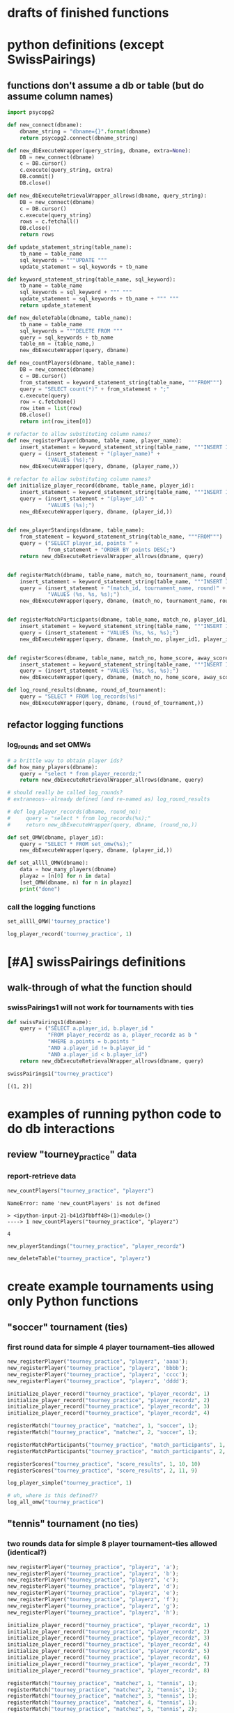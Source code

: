 * drafts of finished functions
* python definitions (except SwissPairings)
** functions don't assume a db or table (but do assume column names)
   :PROPERTIES:
   :ID:       767CBA32-990F-44B0-B1BE-0F51806648F9
   :END:
#+BEGIN_SRC python :session *Python* :results output :tangle yes
import psycopg2

def new_connect(dbname):
    dbname_string = "dbname={}".format(dbname)
    return psycopg2.connect(dbname_string)

def new_dbExecuteWrapper(query_string, dbname, extra=None):
    DB = new_connect(dbname)
    c = DB.cursor()
    c.execute(query_string, extra)
    DB.commit()
    DB.close()

def new_dbExecuteRetrievalWrapper_allrows(dbname, query_string):
    DB = new_connect(dbname)
    c = DB.cursor()
    c.execute(query_string)
    rows = c.fetchall()
    DB.close()    
    return rows

def update_statement_string(table_name):
    tb_name = table_name
    sql_keywords = """UPDATE """
    update_statement = sql_keywords + tb_name

def keyword_statement_string(table_name, sql_keyword):
    tb_name = table_name
    sql_keywords = sql_keyword + """ """
    update_statement = sql_keywords + tb_name + """ """
    return update_statement

def new_deleteTable(dbname, table_name):
    tb_name = table_name
    sql_keywords = """DELETE FROM """
    query = sql_keywords + tb_name
    table_nm = (table_name,)
    new_dbExecuteWrapper(query, dbname)

def new_countPlayers(dbname, table_name):
    DB = new_connect(dbname)
    c = DB.cursor()
    from_statement = keyword_statement_string(table_name, """FROM""")
    query = "SELECT count(*)" + from_statement + ";"
    c.execute(query)
    row = c.fetchone()
    row_item = list(row)
    DB.close()
    return int(row_item[0])

# refactor to allow substituting column names?
def new_registerPlayer(dbname, table_name, player_name):
    insert_statement = keyword_statement_string(table_name, """INSERT INTO""")
    query = (insert_statement + "(player_name)" + 
             "VALUES (%s);")
    new_dbExecuteWrapper(query, dbname, (player_name,))

# refactor to allow substituting column names?
def initialize_player_record(dbname, table_name, player_id):
    insert_statement = keyword_statement_string(table_name, """INSERT INTO""")
    query = (insert_statement + "(player_id)" + 
             "VALUES (%s);")
    new_dbExecuteWrapper(query, dbname, (player_id,))


def new_playerStandings(dbname, table_name):
    from_statement = keyword_statement_string(table_name, """FROM""")
    query = ("SELECT player_id, points " +
             from_statement + "ORDER BY points DESC;")
    return new_dbExecuteRetrievalWrapper_allrows(dbname, query)


def registerMatch(dbname, table_name, match_no, tournament_name, round_of_tournament):
    insert_statement = keyword_statement_string(table_name, """INSERT INTO""")
    query = (insert_statement + "(match_id, tournament_name, round)" + 
             "VALUES (%s, %s, %s);")
    new_dbExecuteWrapper(query, dbname, (match_no, tournament_name, round_of_tournament))


def registerMatchParticipants(dbname, table_name, match_no, player_id1, player_id2):
    insert_statement = keyword_statement_string(table_name, """INSERT INTO""")
    query = (insert_statement + "VALUES (%s, %s, %s);")
    new_dbExecuteWrapper(query, dbname, (match_no, player_id1, player_id2))


def registerScores(dbname, table_name, match_no, home_score, away_score):
    insert_statement = keyword_statement_string(table_name, """INSERT INTO""")
    query = (insert_statement + "VALUES (%s, %s, %s);")
    new_dbExecuteWrapper(query, dbname, (match_no, home_score, away_score))

def log_round_results(dbname, round_of_tournament):
    query = "SELECT * FROM log_records(%s)"
    new_dbExecuteWrapper(query, dbname, (round_of_tournament,))
#+END_SRC

** refactor logging functions
*** log_rounds and set OMWs
#+BEGIN_SRC python :session *Python* :results output :tangle yes
# a brittle way to obtain player ids?
def how_many_players(dbname):
    query = "select * from player_recordz;"
    return new_dbExecuteRetrievalWrapper_allrows(dbname, query)
#+END_SRC

#+BEGIN_SRC python :session *Python* :results output :tangle yes
# should really be called log_rounds?
# extraneous--already defined (and re-named as) log_round_results

# def log_player_records(dbname, round_no):
#     query = "select * from log_records(%s);"
#     return new_dbExecuteWrapper(query, dbname, (round_no,))
#+END_SRC

#+BEGIN_SRC python :session *Python* :results output :tangle yes
def set_OMW(dbname, player_id):
    query = "SELECT * FROM set_omw(%s);"
    new_dbExecuteWrapper(query, dbname, (player_id,))
#+END_SRC

#+BEGIN_SRC python :session *Python* :results output :tangle yes
def set_allll_OMW(dbname):
    data = how_many_players(dbname)
    playaz = [n[0] for n in data]
    [set_OMW(dbname, n) for n in playaz]
    print("done")
#+END_SRC

*** call the logging functions
#+BEGIN_SRC python :session *Python* :results output :tangle yes
set_allll_OMW('tourney_practice')
#+END_SRC

#+BEGIN_SRC python :session *Python* :results output :tangle yes
log_player_record('tourney_practice', 1)
#+END_SRC
* [#A] swissPairings definitions
** walk-through of what the function should
*** swissPairings1 will not work for tournaments with ties
#+BEGIN_SRC python :session *Python* :results output :tangle yes
def swissPairings1(dbname):
    query = ("SELECT a.player_id, b.player_id "
             "FROM player_recordz as a, player_recordz as b "
             "WHERE a.points = b.points "
             "AND a.player_id != b.player_id "
             "AND a.player_id < b.player_id")
    return new_dbExecuteRetrievalWrapper_allrows(dbname, query)

#+END_SRC

#+RESULTS:

#+BEGIN_SRC python :session *Python* :results output :tangle yes
swissPairings1("tourney_practice")
#+END_SRC

#+RESULTS:
: [(1, 2)]


: [(1, 2)]

* examples of running python code to do db interactions
** review "tourney_practice" data
*** report-retrieve data
#+BEGIN_SRC python :session *Python* :results output :tangle yes
new_countPlayers("tourney_practice", "playerz")
#+END_SRC

#+RESULTS:
: 4


: NameError: name 'new_countPlayers' is not defined
: 
: > <ipython-input-21-b41d3fbbff48>(1)<module>()
: ----> 1 new_countPlayers("tourney_practice", "playerz")


: 4

#+BEGIN_SRC python :session *Python* :results output :tangle yes
new_playerStandings("tourney_practice", "player_recordz")
#+END_SRC

#+RESULTS:
: [(3, 3), (1, 1), (2, 1), (4, 0)]

#+BEGIN_SRC python :session *Python* :results output :tangle yes
new_deleteTable("tourney_practice", "playerz")
#+END_SRC
* create example tournaments using only Python functions
  :PROPERTIES:
  :ID:       236D906F-20D1-499B-9E78-BD524C05A5D0
  :END:
** "soccer" tournament (ties)
*** first round data for simple 4 player tournament--ties allowed
#+BEGIN_SRC python :session *Python* :results output :tangle yes
new_registerPlayer("tourney_practice", "playerz", 'aaaa');
new_registerPlayer("tourney_practice", "playerz", 'bbbb');
new_registerPlayer("tourney_practice", "playerz", 'cccc');
new_registerPlayer("tourney_practice", "playerz", 'dddd');

initialize_player_record("tourney_practice", "player_recordz", 1)
initialize_player_record("tourney_practice", "player_recordz", 2)
initialize_player_record("tourney_practice", "player_recordz", 3)
initialize_player_record("tourney_practice", "player_recordz", 4)

registerMatch("tourney_practice", "matchez", 1, "soccer", 1);
registerMatch("tourney_practice", "matchez", 2, "soccer", 1);

registerMatchParticipants("tourney_practice", "match_participants", 1, 1, 2)
registerMatchParticipants("tourney_practice", "match_participants", 2, 3, 4)

registerScores("tourney_practice", "score_results", 1, 10, 10)
registerScores("tourney_practice", "score_results", 2, 11, 9)

log_player_simple("tourney_practice", 1)

# uh, where is this defined??
log_all_omw("tourney_practice")
#+END_SRC
** "tennis" tournament (no ties)
*** two rounds data for simple 8 player tournament--ties allowed (identical?)
#+BEGIN_SRC python :session *Python* :results output :tangle yes
new_registerPlayer("tourney_practice", "playerz", 'a');
new_registerPlayer("tourney_practice", "playerz", 'b');
new_registerPlayer("tourney_practice", "playerz", 'c');
new_registerPlayer("tourney_practice", "playerz", 'd');
new_registerPlayer("tourney_practice", "playerz", 'e');
new_registerPlayer("tourney_practice", "playerz", 'f');
new_registerPlayer("tourney_practice", "playerz", 'g');
new_registerPlayer("tourney_practice", "playerz", 'h');

initialize_player_record("tourney_practice", "player_recordz", 1)
initialize_player_record("tourney_practice", "player_recordz", 2)
initialize_player_record("tourney_practice", "player_recordz", 3)
initialize_player_record("tourney_practice", "player_recordz", 4)
initialize_player_record("tourney_practice", "player_recordz", 5)
initialize_player_record("tourney_practice", "player_recordz", 6)
initialize_player_record("tourney_practice", "player_recordz", 7)
initialize_player_record("tourney_practice", "player_recordz", 8)

registerMatch("tourney_practice", "matchez", 1, "tennis", 1);
registerMatch("tourney_practice", "matchez", 2, "tennis", 1);
registerMatch("tourney_practice", "matchez", 3, "tennis", 1);
registerMatch("tourney_practice", "matchez", 4, "tennis", 1);
registerMatch("tourney_practice", "matchez", 5, "tennis", 2);
registerMatch("tourney_practice", "matchez", 6, "tennis", 2);
registerMatch("tourney_practice", "matchez", 7, "tennis", 2);
registerMatch("tourney_practice", "matchez", 8, "tennis", 2);

registerMatchParticipants("tourney_practice", "match_participants", 1, 1, 2)
registerMatchParticipants("tourney_practice", "match_participants", 2, 3, 4)
registerMatchParticipants("tourney_practice", "match_participants", 3, 5, 6)
registerMatchParticipants("tourney_practice", "match_participants", 4, 7, 8)
registerMatchParticipants("tourney_practice", "match_participants", 5, 1, 3)
registerMatchParticipants("tourney_practice", "match_participants", 6, 2, 4)
registerMatchParticipants("tourney_practice", "match_participants", 7, 5, 7)
registerMatchParticipants("tourney_practice", "match_participants", 8, 6, 8)

registerScores("tourney_practice", "score_results", 1, 1, 10)
registerScores("tourney_practice", "score_results", 2, 11, 9)
registerScores("tourney_practice", "score_results", 3, 2, 1)
registerScores("tourney_practice", "score_results", 4, 1, 9)
registerScores("tourney_practice", "score_results", 5, 1, 0)
registerScores("tourney_practice", "score_results", 6, 11, 1)
registerScores("tourney_practice", "score_results", 7, 12, 10)
registerScores("tourney_practice", "score_results", 8, 0, 9)

log_round_results("tourney_practice", 1)
log_round_results("tourney_practice", 2)

#log_all_omw("tourney_practice")
#+END_SRC

#+RESULTS:

#+BEGIN_SRC python :session *Python* :results output :tangle yes
# log_player_record('tourney_practice', 1)

set_allll_OMW('tourney_practice')
#+END_SRC

#+RESULTS:
: 
: >>> done


*** two rounds for 8 player tournament with ties; each round results determine next round matches

**** setup and first round
#+BEGIN_SRC python :session *Python* :results output :tangle yes
new_registerPlayer("tourney_practice", "playerz", 'a');
new_registerPlayer("tourney_practice", "playerz", 'b');
new_registerPlayer("tourney_practice", "playerz", 'c');
new_registerPlayer("tourney_practice", "playerz", 'd');
new_registerPlayer("tourney_practice", "playerz", 'e');
new_registerPlayer("tourney_practice", "playerz", 'f');
new_registerPlayer("tourney_practice", "playerz", 'g');
new_registerPlayer("tourney_practice", "playerz", 'h');

initialize_player_record("tourney_practice", "player_recordz", 1)
initialize_player_record("tourney_practice", "player_recordz", 2)
initialize_player_record("tourney_practice", "player_recordz", 3)
initialize_player_record("tourney_practice", "player_recordz", 4)
initialize_player_record("tourney_practice", "player_recordz", 5)
initialize_player_record("tourney_practice", "player_recordz", 6)
initialize_player_record("tourney_practice", "player_recordz", 7)
initialize_player_record("tourney_practice", "player_recordz", 8)

registerMatch("tourney_practice", "matchez", 1, "tennis", 1);
registerMatch("tourney_practice", "matchez", 2, "tennis", 1);
registerMatch("tourney_practice", "matchez", 3, "tennis", 1);
registerMatch("tourney_practice", "matchez", 4, "tennis", 1);
registerMatch("tourney_practice", "matchez", 5, "tennis", 2);
registerMatch("tourney_practice", "matchez", 6, "tennis", 2);
registerMatch("tourney_practice", "matchez", 7, "tennis", 2);
registerMatch("tourney_practice", "matchez", 8, "tennis", 2);

registerMatchParticipants("tourney_practice", "match_participants", 1, 1, 2)
registerMatchParticipants("tourney_practice", "match_participants", 2, 3, 4)
registerMatchParticipants("tourney_practice", "match_participants", 3, 5, 6)
registerMatchParticipants("tourney_practice", "match_participants", 4, 7, 8)

registerScores("tourney_practice", "score_results", 1, 1, 10)
registerScores("tourney_practice", "score_results", 2, 11, 9)
registerScores("tourney_practice", "score_results", 3, 2, 1)
registerScores("tourney_practice", "score_results", 4, 1, 9)

log_round_results("tourney_practice", 1)

set_allll_OMW('tourney_practice')
#+END_SRC

**** how do you get second round to be setup and then run?
* SQL steps
  :LOGBOOK:
  CLOCK: [2016-04-04 Mon 15:33]--[2016-04-06 Wed 17:50] => 50:17
  :END:
** single monolithic blocks
*** all setups
**** all 'tourney_practice' database CREATE definitions--schema
defines a problematic set_all_OMW
#+BEGIN_SRC sql :engine postgresql :database tourney_practice
-- only used for restarting with clean player ids
DROP TABLE playerz CASCADE; DROP TABLE matchez CASCADE; DROP TABLE match_participants; DROP TABLE score_results; DROP TABLE player_recordz;

-- matches have id number, a tournament name and a round number
CREATE TABLE matchez(
       match_id serial PRIMARY KEY,
       tournament_name text not null,
       round int); 

-- players have an id number and a name; 
-- theoretically can be in any tournaments? 
-- (need to distinguish btwn different results in different tournaments)
CREATE TABLE playerz (
       player_id serial PRIMARY KEY,
       player_name text not null);

-- matches have participants, arbitrarily assigned to home and away categories
CREATE TABLE match_participants(
       match_id int REFERENCES matchez (match_id),
       home int REFERENCES playerz (player_id),
       away int REFERENCES playerz (player_id));

-- results of matches have a score for the home and away players
CREATE TABLE score_results (
       match_id int REFERENCES matchez (match_id),
       home_score int,
       away_score int);

-- players have an amount of wins, losses and draws,
-- in cases where draws are possible, players also have points taking
-- this possibility into account.
-- finally, all players have an OMW score, which is the sum of the points
-- of those players they have faced
CREATE TABLE player_recordz (
       player_id int REFERENCES playerz (player_id),
       wins int DEFAULT 0,
       losses int DEFAULT 0,
       draws int DEFAULT 0,
       points int DEFAULT 0,
       OMW int DEFAULT 0);

-- a complete view of all tournaments shows any matches registered, 
-- as well as the scores in those matches
CREATE VIEW tournament_matches AS
select a.match_id, a.tournament_name, a.round, b.home, b.away, c.home_score, c.away_score
from matchez as a, match_participants as b, score_results as c
where a.match_id = b.match_id
AND b.match_id = c.match_id;

-- a complete view of a player shows the id/name as well as the various 
-- statistics already contained in player_recordz

CREATE VIEW player_tables AS
select a.player_id, a.player_name, b.wins, b.losses, b.draws, b.points, b.OMW
from playerz as a, player_recordz as b
where a.player_id = b.player_id;


-- to be able to reflect the results of matches in player stats, 
-- we need to distinguish the various kinds of wins, losses 
-- (and any draws if the tournament allows them)

-- the following update functions need to be called in the proper way 
-- and at the proper time (i.e. at the end of rounds of a particular tournament)
-- right now, there is the possibility of over-tabulating points if all matches 
-- for any particular rounds have not been registered yet
CREATE OR REPLACE FUNCTION log_draws(integer) RETURNS VOID AS $$
       UPDATE player_recordz SET draws = draws + 1
       from tournament_matches as a 
       WHERE a.home_score = a.away_score
       AND (a.home = player_id OR a.away = player_id)
       AND a.round = $1;
$$ LANGUAGE SQL;

CREATE OR REPLACE FUNCTION log_away_wins(integer) RETURNS VOID AS $$
       UPDATE player_recordz SET wins = wins + 1
       from tournament_matches as a 
       WHERE a.home_score < a.away_score
       AND a.away = player_id
       AND a.round = $1;
$$ LANGUAGE SQL;

CREATE OR REPLACE FUNCTION log_away_losses(integer) RETURNS VOID AS $$
       UPDATE player_recordz SET losses = losses + 1
       from tournament_matches as a 
       WHERE a.home_score > a.away_score
       AND a.away = player_id
       AND a.round = $1;
$$ LANGUAGE SQL;

CREATE OR REPLACE FUNCTION log_home_wins(integer) RETURNS VOID AS $$
       UPDATE player_recordz SET wins = wins + 1
       from tournament_matches as a 
       WHERE a.home_score > a.away_score
       AND a.home = player_id
       AND a.round = $1;
$$ LANGUAGE SQL;

CREATE OR REPLACE FUNCTION log_home_losses(integer) RETURNS VOID AS $$
       UPDATE player_recordz SET losses = losses + 1
       from tournament_matches as a 
       WHERE a.home_score < a.away_score
       AND a.home = player_id
       AND a.round = $1;
$$ LANGUAGE SQL;

-- at the end of each round we want to tabulate the number of points for all participants
CREATE OR REPLACE FUNCTION update_points() RETURNS VOID AS $$
       UPDATE player_recordz 
       SET points = (wins * 3) + draws;
$$ LANGUAGE SQL;


-- we want to create tables collating all the opponents a given player has faced
CREATE OR REPLACE FUNCTION players_matches (integer) RETURNS TABLE (opposing_player int) AS $$
       select 
       	      CASE WHEN a.away = $1 THEN a.home
	      	   WHEN a.home = $1 THEN a.away
		   ELSE NULL
		END as opposing_player
FROM match_participants as a;
$$ LANGUAGE SQL;

CREATE OR REPLACE FUNCTION player_OMW (integer) RETURNS TABLE (opponent int, opponent_OMW int) AS $$
       select opposing_player, a.points FROM players_matches($1) JOIN player_tables as A
       ON opposing_player = player_id
       WHERE opposing_player IS NOT NULL;
$$ LANGUAGE SQL;

CREATE OR REPLACE FUNCTION set_omw (integer) RETURNS VOID AS $$
       UPDATE player_recordz SET omw = (select sum(opponent_OMW) FROM player_omw($1))
       WHERE player_id = $1;
$$ LANGUAGE SQL;

CREATE OR REPLACE FUNCTION set_all_OMW() RETURNS VOID AS $$
-- problematic to do this
       select * from set_OMW(1);
       select * from set_OMW(2);
       select * from set_OMW(3);
       select * from set_OMW(4);
       select * from set_OMW(5);
       select * from set_OMW(6);
       select * from set_OMW(7);
       select * from set_OMW(8);
$$ LANGUAGE SQL;


-- uses a $name$ syntax erroneously?
CREATE OR REPLACE FUNCTION log_records(round integer) RETURNS VOID as $log_records$
       SELECT log_home_losses($1);
       SELECT log_home_wins($1);
       SELECT log_away_losses($1);
       SELECT log_away_wins($1);
       SELECT log_draws($1);
       SELECT update_points();
       $log_records$ LANGUAGE SQL;

#+END_SRC

#+RESULTS:
| DROP TABLE      |
|-----------------|
| DROP TABLE      |
| DROP TABLE      |
| DROP TABLE      |
| DROP TABLE      |
| CREATE TABLE    |
| CREATE TABLE    |
| CREATE TABLE    |
| CREATE TABLE    |
| CREATE TABLE    |
| CREATE VIEW     |
| CREATE VIEW     |
| CREATE FUNCTION |
| CREATE FUNCTION |
| CREATE FUNCTION |
| CREATE FUNCTION |
| CREATE FUNCTION |
| CREATE FUNCTION |
| CREATE FUNCTION |
| CREATE FUNCTION |
| CREATE FUNCTION |
| CREATE FUNCTION |
| CREATE FUNCTION |

**** sample uses of SQL with tourney_practice
***** insert and update functions--deprecate and prefer Python
#+BEGIN_SRC sql :engine postgresql :database tourney_practice

INSERT INTO matchez (match_id, tournament_name, round) VALUES (1, 'tennis', 1);
INSERT INTO matchez (match_id, tournament_name, round) VALUES (2, 'tennis', 1);
INSERT INTO matchez (match_id, tournament_name, round) VALUES (3, 'tennis', 1);
INSERT INTO matchez (match_id, tournament_name, round) VALUES (4, 'tennis', 1);
INSERT INTO matchez (match_id, tournament_name, round) VALUES (5, 'tennis', 2);
INSERT INTO matchez (match_id, tournament_name, round) VALUES (6, 'tennis', 2);
INSERT INTO matchez (match_id, tournament_name, round) VALUES (7, 'tennis', 2);
INSERT INTO matchez (match_id, tournament_name, round) VALUES (8, 'tennis', 2);

-- should inserting a player name into playerz trigger a player_id insert into player_recordz?

INSERT INTO playerz (player_name) VALUES ('a');
INSERT INTO playerz (player_name) VALUES ('b');
INSERT INTO playerz (player_name) VALUES ('c');
INSERT INTO playerz (player_name) VALUES ('d');
INSERT INTO playerz (player_name) VALUES ('e');
INSERT INTO playerz (player_name) VALUES ('f');
INSERT INTO playerz (player_name) VALUES ('g');
INSERT INTO playerz (player_name) VALUES ('h');

INSERT INTO player_recordz (player_id) VALUES (1);
-- INSERT INTO player_recordz (player_id) VALUES IN [1, 2];
INSERT INTO player_recordz (player_id) VALUES (2);
INSERT INTO player_recordz (player_id) VALUES (3);
INSERT INTO player_recordz (player_id) VALUES (4);
INSERT INTO player_recordz (player_id) VALUES (5);
INSERT INTO player_recordz (player_id) VALUES (6);
INSERT INTO player_recordz (player_id) VALUES (7);
INSERT INTO player_recordz (player_id) VALUES (8);
#+END_SRC

#+RESULTS:
| INSERT 0 1 |
|------------|
| INSERT 0 1 |
| INSERT 0 1 |
| INSERT 0 1 |
| INSERT 0 1 |
| INSERT 0 1 |
| INSERT 0 1 |
| INSERT 0 1 |
| INSERT 0 1 |
| INSERT 0 1 |
| INSERT 0 1 |
| INSERT 0 1 |
| INSERT 0 1 |
| INSERT 0 1 |
| INSERT 0 1 |
| INSERT 0 1 |
| INSERT 0 1 |
| INSERT 0 1 |
| INSERT 0 1 |
| INSERT 0 1 |
| INSERT 0 1 |
| INSERT 0 1 |
| INSERT 0 1 |
| INSERT 0 1 |

***** insert tournament rounds data (but don't log results!)
#+BEGIN_SRC sql :engine postgresql :database tourney_practice
INSERT INTO match_participants VALUES (1, 1, 2);
INSERT INTO match_participants VALUES (2, 3, 4);
INSERT INTO match_participants VALUES (3, 5, 6);
INSERT INTO match_participants VALUES (4, 7, 8);
-- uses problematic set_all_OMW
INSERT INTO score_results VALUES (1, 0, 1);
INSERT INTO score_results VALUES (2, 1, 0);
INSERT INTO score_results VALUES (3, 0, 1);
INSERT INTO score_results VALUES (4, 1, 0);
-- SELECT * FROM log_records(1);

-- this won't do anything without record logging
-- SELECT * FROM set_all_OMW();
#+END_SRC

#+RESULTS:
| INSERT 0 1 |
|------------|
| INSERT 0 1 |
| INSERT 0 1 |
| INSERT 0 1 |
| INSERT 0 1 |
| INSERT 0 1 |
| INSERT 0 1 |
| INSERT 0 1 |

#+BEGIN_SRC sql :engine postgresql :database tourney_practice
INSERT INTO match_participants VALUES (5, 2, 3);
INSERT INTO match_participants VALUES (6, 6, 7);
INSERT INTO match_participants VALUES (7, 1, 4);
INSERT INTO match_participants VALUES (8, 5, 8);

INSERT INTO score_results VALUES (5, 0, 10);
INSERT INTO score_results VALUES (6, 10, 0);
INSERT INTO score_results VALUES (7, 0, 10);
INSERT INTO score_results VALUES (8, 1, 10);
-- select * from log_records(2);
-- select * from set_all_omw();
#+END_SRC

#+RESULTS:
| INSERT 0 1 |
|------------|
| INSERT 0 1 |
| INSERT 0 1 |
| INSERT 0 1 |
| INSERT 0 1 |
| INSERT 0 1 |
| INSERT 0 1 |
| INSERT 0 1 |
**** 'TOURNAMENT' (as opposed to 'tourney_practice')
#+BEGIN_SRC sql :engine postgresql :database tournament
-- CREATE DATABASE tournament;
-- \c tournament

CREATE TABLE players(id serial PRIMARY KEY, player_name text not null, wins integer, matches integer);

CREATE TABLE matches(winner integer, loser integer);

#+END_SRC
** tourney setup broken up by statement
*** all 'tourney_practice' database CREATE definitions
**** drop
#+BEGIN_SRC sql :engine postgresql :database tourney_practice
-- only used for restarting with clean player ids
DROP TABLE playerz CASCADE; DROP TABLE matchez CASCADE; DROP TABLE match_participants; DROP TABLE score_results; DROP TABLE player_recordz;
#+END_SRC

#+RESULTS:
| DROP TABLE |
|------------|
| DROP TABLE |
| DROP TABLE |
| DROP TABLE |
| DROP TABLE |
**** create 5 tables and views
#+BEGIN_SRC sql :engine postgresql :database tourney_practice
-- matches have id number, a tournament name and a 'round' number
CREATE TABLE matchez(
       match_id serial PRIMARY KEY,
       tournament_name text not null,
       round int); 

-- players have an id number and a name; 
-- theoretically can be in any tournaments? 
-- (need to distinguish btwn different results in different tournaments)
CREATE TABLE playerz (
       player_id serial PRIMARY KEY,
       player_name text not null);

-- matches have participants, arbitrarily assigned to home and away categories
CREATE TABLE match_participants(
       match_id int REFERENCES matchez (match_id),
       home int REFERENCES playerz (player_id),
       away int REFERENCES playerz (player_id));

-- results of matches have a score for the home and away players
CREATE TABLE score_results (
       match_id int REFERENCES matchez (match_id),
       home_score int,
       away_score int);

-- players have an amount of wins, losses and draws,
-- in cases where draws are possible, players also have points 
-- which take this possibility into account.
-- finally, all players have an OMW score, 
-- which is the sum of the points of those players they have faced
CREATE TABLE player_recordz (
       player_id int REFERENCES playerz (player_id),
       wins int DEFAULT 0,
       losses int DEFAULT 0,
       draws int DEFAULT 0,
       points int DEFAULT 0,
       OMW int DEFAULT 0);

-- a complete view of all TOURNAMENTS shows any matches registered, 
-- as well as the scores in those matches
CREATE VIEW tournament_matches AS
select a.match_id, a.tournament_name, a.round, b.home, b.away, c.home_score, c.away_score
from matchez as a, match_participants as b, score_results as c
where a.match_id = b.match_id
AND b.match_id = c.match_id;

-- a complete view of a PLAYER shows the id/name as well as the various
-- statistics we take into account
CREATE VIEW player_tables AS
select a.player_id, a.player_name, b.wins, b.losses, b.draws, b.points, b.OMW
from playerz as a, player_recordz as b
where a.player_id = b.player_id;

#+END_SRC

#+RESULTS:
| CREATE TABLE |
|--------------|
| CREATE TABLE |
| CREATE TABLE |
| CREATE TABLE |
| CREATE TABLE |
| CREATE VIEW  |
| CREATE VIEW  |
**** create functions
#+BEGIN_SRC sql :engine postgresql :database tourney_practice
-- to be able to reflect the results of matches in player stats, 
-- we need to distinguish the various kinds of wins, losses 
-- (and any draws if the tournament allows them)

-- the following update functions need to be called in the proper way 
-- and at the proper time (i.e. at the end of rounds of a particular tournament)
-- right now, there is the possibility of over-tabulating points if all matches 
-- for any particular rounds have not been registered yet; that is, 
-- if the function is called prematurely
CREATE OR REPLACE FUNCTION log_draws(integer) RETURNS VOID AS $$
       UPDATE player_recordz SET draws = draws + 1
       from tournament_matches as a 
       WHERE a.home_score = a.away_score
       AND (a.home = player_id OR a.away = player_id)
       AND a.round = $1;
$$ LANGUAGE SQL;

CREATE OR REPLACE FUNCTION log_away_wins(integer) RETURNS VOID AS $$
       UPDATE player_recordz SET wins = wins + 1
       from tournament_matches as a 
       WHERE a.home_score < a.away_score
       AND a.away = player_id
       AND a.round = $1;
$$ LANGUAGE SQL;

CREATE OR REPLACE FUNCTION log_away_losses(integer) RETURNS VOID AS $$
       UPDATE player_recordz SET losses = losses + 1
       from tournament_matches as a 
       WHERE a.home_score > a.away_score
       AND a.away = player_id
       AND a.round = $1;
$$ LANGUAGE SQL;

CREATE OR REPLACE FUNCTION log_home_wins(integer) RETURNS VOID AS $$
       UPDATE player_recordz SET wins = wins + 1
       from tournament_matches as a 
       WHERE a.home_score > a.away_score
       AND a.home = player_id
       AND a.round = $1;
$$ LANGUAGE SQL;

CREATE OR REPLACE FUNCTION log_home_losses(integer) RETURNS VOID AS $$
       UPDATE player_recordz SET losses = losses + 1
       from tournament_matches as a 
       WHERE a.home_score < a.away_score
       AND a.home = player_id
       AND a.round = $1;
$$ LANGUAGE SQL;

-- at the end of each round we want to tabulate the number of points for all participants
CREATE OR REPLACE FUNCTION update_points() RETURNS VOID AS $$
       UPDATE player_recordz 
       SET points = (wins * 3) + draws;
$$ LANGUAGE SQL;

#+END_SRC

#+RESULTS:
| CREATE FUNCTION |
|-----------------|
| CREATE FUNCTION |
| CREATE FUNCTION |
| CREATE FUNCTION |
| CREATE FUNCTION |
| CREATE FUNCTION |

#+BEGIN_SRC sql :engine postgresql :database tourney_practice
-- we want to create tables collating all the opponents a given player has faced
CREATE OR REPLACE FUNCTION players_matches (integer) RETURNS TABLE (opposing_player int) AS $$
       select 
       	      CASE WHEN a.away = $1 THEN a.home
	      	   WHEN a.home = $1 THEN a.away
		   ELSE NULL
		END as opposing_player
FROM match_participants as a;
$$ LANGUAGE SQL;

CREATE OR REPLACE FUNCTION player_OMW (integer) RETURNS TABLE (opponent int, opponent_OMW int) AS $$
       select opposing_player, a.points FROM players_matches($1) JOIN player_tables as A
       ON opposing_player = player_id
       WHERE opposing_player IS NOT NULL;
$$ LANGUAGE SQL;

CREATE OR REPLACE FUNCTION set_omw (integer) RETURNS VOID AS $$
       UPDATE player_recordz SET omw = (select sum(opponent_OMW) FROM player_omw($1))
       WHERE player_id = $1;
$$ LANGUAGE SQL;

-- set_all_OMW hardcodes the number of players
-- this should be replaced by a Python function
CREATE OR REPLACE FUNCTION set_all_OMW() RETURNS VOID AS $$
       select * from set_OMW(1);
       select * from set_OMW(2);
       select * from set_OMW(3);
       select * from set_OMW(4);
       select * from set_OMW(5);
       select * from set_OMW(6);
       select * from set_OMW(7);
       select * from set_OMW(8);
$$ LANGUAGE SQL;


-- uses a $name$ syntax erroneously?
CREATE OR REPLACE FUNCTION log_records(round integer) RETURNS VOID as $log_records$
       SELECT log_home_losses($1);
       SELECT log_home_wins($1);
       SELECT log_away_losses($1);
       SELECT log_away_wins($1);
       SELECT log_draws($1);
       SELECT update_points();
       $log_records$ LANGUAGE SQL;

#+END_SRC

#+RESULTS:
| CREATE FUNCTION |
|-----------------|
| CREATE FUNCTION |
| CREATE FUNCTION |
| CREATE FUNCTION |
| CREATE FUNCTION |

*** tourney insert broken up by statement
**** insert matches for a "tennis" tournament
#+BEGIN_SRC sql :engine postgresql :database tourney_practice

INSERT INTO matchez (match_id, tournament_name, round) VALUES (1, 'tennis', 1);
INSERT INTO matchez (match_id, tournament_name, round) VALUES (2, 'tennis', 1);
INSERT INTO matchez (match_id, tournament_name, round) VALUES (3, 'tennis', 1);
INSERT INTO matchez (match_id, tournament_name, round) VALUES (4, 'tennis', 1);
INSERT INTO matchez (match_id, tournament_name, round) VALUES (5, 'tennis', 2);
INSERT INTO matchez (match_id, tournament_name, round) VALUES (6, 'tennis', 2);
INSERT INTO matchez (match_id, tournament_name, round) VALUES (7, 'tennis', 2);
INSERT INTO matchez (match_id, tournament_name, round) VALUES (8, 'tennis', 2);

-- should inserting a player name into playerz trigger a player_id insert into player_recordz?
#+END_SRC

#+RESULTS:
| INSERT 0 1 |
|------------|
| INSERT 0 1 |
| INSERT 0 1 |
| INSERT 0 1 |
| INSERT 0 1 |
| INSERT 0 1 |
| INSERT 0 1 |
| INSERT 0 1 |

**** insert player names for any tournament (single character names like 'a')
#+BEGIN_SRC sql :engine postgresql :database tourney_practice
INSERT INTO playerz (player_name) VALUES ('a');
INSERT INTO playerz (player_name) VALUES ('b');
INSERT INTO playerz (player_name) VALUES ('c');
INSERT INTO playerz (player_name) VALUES ('d');
INSERT INTO playerz (player_name) VALUES ('e');
INSERT INTO playerz (player_name) VALUES ('f');
INSERT INTO playerz (player_name) VALUES ('g');
INSERT INTO playerz (player_name) VALUES ('h');

#+END_SRC

#+RESULTS:
| INSERT 0 1 |
|------------|
| INSERT 0 1 |
| INSERT 0 1 |
| INSERT 0 1 |
| INSERT 0 1 |
| INSERT 0 1 |
| INSERT 0 1 |
| INSERT 0 1 |

**** insert 'player id' numbering in the 'records' table to prepare for later insertions
how can this functionality be recreated and refactored in Python?
     :PROPERTIES:
     :ID:       1059C480-16E9-4571-B8BF-4D96B01B95BC
     :END:
#+BEGIN_SRC sql :engine postgresql :database tourney_practice
INSERT INTO player_recordz (player_id) VALUES (1);
-- INSERT INTO player_recordz (player_id) VALUES IN [1, 2];
INSERT INTO player_recordz (player_id) VALUES (2);
INSERT INTO player_recordz (player_id) VALUES (3);
INSERT INTO player_recordz (player_id) VALUES (4);
INSERT INTO player_recordz (player_id) VALUES (5);
INSERT INTO player_recordz (player_id) VALUES (6);
INSERT INTO player_recordz (player_id) VALUES (7);
INSERT INTO player_recordz (player_id) VALUES (8);
#+END_SRC

#+RESULTS:
| INSERT 0 1 |
|------------|
| INSERT 0 1 |
| INSERT 0 1 |
| INSERT 0 1 |
| INSERT 0 1 |
| INSERT 0 1 |
| INSERT 0 1 |
| INSERT 0 1 |

** make up some actual games (insert tournament rounds data broken up by category)
*** create a schedule of matches
**** insert match participants (match id, home.id, away.id)
#+BEGIN_SRC sql :engine postgresql :database tourney_practice
INSERT INTO match_participants VALUES (1, 1, 2);
INSERT INTO match_participants VALUES (2, 3, 4);
INSERT INTO match_participants VALUES (3, 5, 6);
INSERT INTO match_participants VALUES (4, 7, 8);
#+END_SRC

#+RESULTS:
| INSERT 0 1 |
|------------|
| INSERT 0 1 |
| INSERT 0 1 |
| INSERT 0 1 |

*** create a series of match scores
**** insert score results (match id, home.score, away.score)
#+BEGIN_SRC sql :engine postgresql :database tourney_practice
INSERT INTO score_results VALUES (1, 0, 1);
INSERT INTO score_results VALUES (2, 1, 0);
INSERT INTO score_results VALUES (3, 0, 1);
INSERT INTO score_results VALUES (4, 1, 0);
#+END_SRC

#+RESULTS:
| INSERT 0 1 |
|------------|
| INSERT 0 1 |
| INSERT 0 1 |
| INSERT 0 1 |
*** repeat for round 2
**** schedule of matches
#+BEGIN_SRC sql :engine postgresql :database tourney_practice
INSERT INTO match_participants VALUES (5, 2, 3);
INSERT INTO match_participants VALUES (6, 6, 7);
INSERT INTO match_participants VALUES (7, 1, 4);
INSERT INTO match_participants VALUES (8, 5, 8);
#+END_SRC

#+RESULTS:
| INSERT 0 1 |
|------------|
| INSERT 0 1 |
| INSERT 0 1 |
| INSERT 0 1 |
**** score results
#+BEGIN_SRC sql :engine postgresql :database tourney_practice
INSERT INTO score_results VALUES (5, 0, 10);
INSERT INTO score_results VALUES (6, 10, 0);
INSERT INTO score_results VALUES (7, 0, 10);
INSERT INTO score_results VALUES (8, 1, 10);
#+END_SRC

#+RESULTS:
| INSERT 0 1 |
|------------|
| INSERT 0 1 |
| INSERT 0 1 |
| INSERT 0 1 |

**** log player data
#+BEGIN_SRC sql :engine postgresql :database tourney_practice
select * from log_records(2);
select * from set_all_omw();
#+END_SRC

#+RESULTS:
| INSERT 0 1  |
|-------------|
| INSERT 0 1  |
| INSERT 0 1  |
| INSERT 0 1  |
| log_records |
|             |
| set_all_omw |
|             |

* display contents of tables and views
** plain tables--(matchez, playerz, match_participants, score_results, player_recordz)
Can a player ever be in more than one tournament at time?
If so, then how would you compute his record
#+BEGIN_SRC sql :engine postgresql :database tourney_practice
select * from matchez;
select * from playerz;
select * from match_participants;
select * from score_results;
select * from player_recordz;
#+END_SRC

#+RESULTS:
|  match_id | tournament_name |      round |       |        |     |
|-----------+-----------------+------------+-------+--------+-----|
|         1 | tennis          |          1 |       |        |     |
|         2 | tennis          |          1 |       |        |     |
|         3 | tennis          |          1 |       |        |     |
|         4 | tennis          |          1 |       |        |     |
|         5 | tennis          |          2 |       |        |     |
|         6 | tennis          |          2 |       |        |     |
|         7 | tennis          |          2 |       |        |     |
|         8 | tennis          |          2 |       |        |     |
| player_id | player_name     |            |       |        |     |
|         1 | a               |            |       |        |     |
|         2 | b               |            |       |        |     |
|         3 | c               |            |       |        |     |
|         4 | d               |            |       |        |     |
|         5 | e               |            |       |        |     |
|         6 | f               |            |       |        |     |
|         7 | g               |            |       |        |     |
|         8 | h               |            |       |        |     |
|  match_id | home            |       away |       |        |     |
|         1 | 1               |          2 |       |        |     |
|         2 | 3               |          4 |       |        |     |
|         3 | 5               |          6 |       |        |     |
|         4 | 7               |          8 |       |        |     |
|  match_id | home_score      | away_score |       |        |     |
|         1 | 0               |          1 |       |        |     |
|         2 | 1               |          0 |       |        |     |
|         3 | 0               |          1 |       |        |     |
|         4 | 1               |          0 |       |        |     |
| player_id | wins            |     losses | draws | points | omw |
|         5 | 0               |          1 |     0 |      0 |   3 |
|         3 | 1               |          0 |     0 |      3 |   0 |
|         7 | 1               |          0 |     0 |      3 |   0 |
|         8 | 0               |          1 |     0 |      0 |   3 |
|         4 | 0               |          1 |     0 |      0 |   3 |
|         6 | 1               |          0 |     0 |      3 |   0 |
|         2 | 1               |          0 |     0 |      3 |   0 |
|         1 | 0               |          1 |     0 |      0 |   3 |
** hide previousexample
|-----------+-----------------+------------+-------+--------+-----|
| match_id  | tournament_name | round      |       |        |     |
|-----------+-----------------+------------+-------+--------+-----|
| player_id | player_name     |            |       |        |     |
|           |                 |            |       |        |     |
|-----------+-----------------+------------+-------+--------+-----|
| match_id  | home            | away       |       |        |     |
|-----------+-----------------+------------+-------+--------+-----|
| match_id  | home_score      | away_score |       |        |     |
|-----------+-----------------+------------+-------+--------+-----|
| player_id | wins            | losses     | draws | points | omw |
|-----------+-----------------+------------+-------+--------+-----|


|  match_id | tournament_name |      round |       |        |     |
|-----------+-----------------+------------+-------+--------+-----|
|         1 |          tennis |          1 |       |        |     |
|         2 |          tennis |          1 |       |        |     |
|         3 |          tennis |          1 |       |        |     |
|         4 |          tennis |          1 |       |        |     |
|         5 |          tennis |          2 |       |        |     |
|         6 |          tennis |          2 |       |        |     |
|         7 |          tennis |          2 |       |        |     |
|         8 |          tennis |          2 |       |        |     |
| player_id |     player_name |            |       |        |     |
|         1 |               a |            |       |        |     |
|         2 |               b |            |       |        |     |
|         3 |               c |            |       |        |     |
|         4 |               d |            |       |        |     |
|         5 |               e |            |       |        |     |
|         6 |               f |            |       |        |     |
|         7 |               g |            |       |        |     |
|         8 |               h |            |       |        |     |
|  match_id |            home |       away |       |        |     |
|         1 |               1 |          2 |       |        |     |
|         2 |               3 |          4 |       |        |     |
|         3 |               5 |          6 |       |        |     |
|         4 |               7 |          8 |       |        |     |
|         5 |               2 |          3 |       |        |     |
|         6 |               6 |          7 |       |        |     |
|         7 |               1 |          4 |       |        |     |
|         8 |               5 |          8 |       |        |     |
|  match_id |      home_score | away_score |       |        |     |
|         1 |               0 |          1 |       |        |     |
|         2 |               1 |          0 |       |        |     |
|         3 |               0 |          1 |       |        |     |
|         4 |               1 |          0 |       |        |     |
|         1 |               0 |          1 |       |        |     |
|         2 |               1 |          0 |       |        |     |
|         3 |               0 |          1 |       |        |     |
|         4 |               1 |          0 |       |        |     |
|         5 |               0 |         10 |       |        |     |
|         6 |              10 |          0 |       |        |     |
|         7 |               0 |         10 |       |        |     |
|         8 |               1 |         10 |       |        |     |
| player_id |            wins |     losses | draws | points | omw |
|         1 |               0 |          2 |     0 |      0 |   6 |
|         5 |               0 |          2 |     0 |      0 |   6 |
|         2 |               1 |          1 |     0 |      3 |   6 |
|         6 |               2 |          0 |     0 |      6 |   6 |
|         7 |               1 |          1 |     0 |      3 |   6 |
|         3 |               2 |          0 |     0 |      6 |   6 |
|         4 |               1 |          1 |     0 |      3 |   6 |
|         8 |               1 |          1 |     0 |      3 |   6 |

** views--tournament_matches
*** tournament_matches views(assemble players, matches and results); player_tables
#+BEGIN_SRC sql :engine postgresql :database tourney_practice
select * from tournament_matches;
#+END_SRC

#+RESULTS:
| match_id | tournament_name | round | home | away | home_score | away_score |
|----------+-----------------+-------+------+------+------------+------------|
|        1 | tennis          |     1 |    1 |    2 |          1 |         10 |
|        2 | tennis          |     1 |    3 |    4 |         11 |          9 |
|        3 | tennis          |     1 |    5 |    6 |          2 |          1 |
|        4 | tennis          |     1 |    7 |    8 |          1 |          9 |
|        5 | tennis          |     2 |    1 |    3 |          1 |          0 |
|        6 | tennis          |     2 |    2 |    4 |         11 |          1 |
|        7 | tennis          |     2 |    5 |    7 |         12 |         10 |
|        8 | tennis          |     2 |    6 |    8 |          0 |          9 |


| match_id | tournament_name | round | home | away | home_score | away_score |
|----------+-----------------+-------+------+------+------------+------------|
|        1 | tennis          |     1 |    1 |    2 |          0 |          1 |
|        2 | tennis          |     1 |    3 |    4 |          1 |          0 |
|        3 | tennis          |     1 |    5 |    6 |          0 |          1 |
|        4 | tennis          |     1 |    7 |    8 |          1 |          0 |
|        5 | tennis          |     2 |    2 |    3 |          0 |         10 |
|        6 | tennis          |     2 |    6 |    7 |         10 |          0 |
|        7 | tennis          |     2 |    1 |    4 |          0 |         10 |
|        8 | tennis          |     2 |    5 |    8 |          1 |         10 |



#+RESULTS:
| player_id | wins | losses | draws | points | omw |
|-----------+------+--------+-------+--------+-----|
|         1 |    0 |      2 |     0 |      0 |   6 |
|         2 |    1 |      1 |     0 |      3 |   6 |
|         3 |    2 |      0 |     0 |      6 |   6 |
|         4 |    1 |      1 |     0 |      3 |   6 |
|         5 |    0 |      2 |     0 |      0 |   9 |
|         6 |    2 |      0 |     0 |      6 |   3 |
|         7 |    1 |      1 |     0 |      3 |   9 |
|         8 |    1 |      1 |     0 |      3 |   3 |
*** player_tables--just adds player_id to player_recordz and that's all?
#+BEGIN_SRC sql :engine postgresql :database tourney_practice
select * from player_recordz
ORDER BY points DESC, omw DESC ;
#+END_SRC

#+RESULTS:
| player_id | wins | losses | draws | points | omw |
|-----------+------+--------+-------+--------+-----|
|         2 |    2 |      0 |     0 |      6 |   3 |
|         8 |    2 |      0 |     0 |      6 |   0 |
|         5 |    2 |      0 |     0 |      6 |   0 |
|         1 |    1 |      1 |     0 |      3 |   9 |
|         3 |    1 |      1 |     0 |      3 |   3 |
|         7 |    0 |      2 |     0 |      0 |  12 |
|         6 |    0 |      2 |     0 |      0 |  12 |
|         4 |    0 |      2 |     0 |      0 |   9 |

#+BEGIN_SRC sql :engine postgresql :database tourney_practice
select * from player_tables
ORDER BY player_id;
;
#+END_SRC

#+RESULTS:
| player_id | player_name | wins | losses | draws | points | omw |
|-----------+-------------+------+--------+-------+--------+-----|
|         1 | a           |    1 |      1 |     0 |      3 |   9 |
|         2 | b           |    2 |      0 |     0 |      6 |   3 |
|         3 | c           |    1 |      1 |     0 |      3 |   3 |
|         4 | d           |    0 |      2 |     0 |      0 |   9 |
|         5 | e           |    2 |      0 |     0 |      6 |   0 |
|         6 | f           |    0 |      2 |     0 |      0 |  12 |
|         7 | g           |    0 |      2 |     0 |      0 |  12 |
|         8 | h           |    2 |      0 |     0 |      6 |   0 |


| player_id | player_name | wins | losses | draws | points | omw |
|-----------+-------------+------+--------+-------+--------+-----|
|         1 | a           |    0 |      2 |     0 |      0 |   6 |
|         2 | b           |    1 |      1 |     0 |      3 |   6 |
|         3 | c           |    2 |      0 |     0 |      6 |   0 |
|         4 | d           |    1 |      1 |     0 |      3 |   0 |
|         5 | e           |    0 |      2 |     0 |      0 |   0 |
|         6 | f           |    2 |      0 |     0 |      6 |   0 |
|         7 | g           |    1 |      1 |     0 |      3 |   0 |
|         8 | h           |    1 |      1 |     0 |      3 |   0 |
** view a provisional swissPairings
*** selects on equal wins and losses ONLY?
#+BEGIN_SRC sql :engine postgresql :database tourney_practice
SELECT a.player_id, a.OMW, a.wins, a.losses, a.draws, b.player_id, b.OMW, b.wins, b.losses, b.draws

FROM player_recordz as a, player_recordz as b

WHERE a.wins = b.wins AND a.losses = b.losses 

AND a.player_id < b.player_id

ORDER BY a.wins DESC, a.omw DESC;
#+END_SRC  

#+RESULTS:
| player_id | omw | wins | losses | draws | player_id | omw | wins | losses | draws |
|-----------+-----+------+--------+-------+-----------+-----+------+--------+-------|
|         2 |   3 |    2 |      0 |     0 |         8 |   0 |    2 |      0 |     0 |
|         2 |   3 |    2 |      0 |     0 |         5 |   0 |    2 |      0 |     0 |
|         5 |   0 |    2 |      0 |     0 |         8 |   0 |    2 |      0 |     0 |
|         1 |   9 |    1 |      1 |     0 |         3 |   3 |    1 |      1 |     0 |
|         6 |  12 |    0 |      2 |     0 |         7 |  12 |    0 |      2 |     0 |
|         4 |   9 |    0 |      2 |     0 |         7 |  12 |    0 |      2 |     0 |
|         4 |   9 |    0 |      2 |     0 |         6 |  12 |    0 |      2 |     0 |
*** select by points first
#+BEGIN_SRC sql :engine postgresql :database tourney_practice
SELECT a.player_id, a.points, a.OMW, b.player_id, b.points, b.OMW

FROM player_recordz as a, player_recordz as b

WHERE a.wins = b.wins AND a.losses = b.losses 

AND a.player_id < b.player_id

ORDER BY a.wins DESC, a.omw DESC;
#+END_SRC  

#+RESULTS:
| player_id | points | omw | player_id | points | omw |
|-----------+--------+-----+-----------+--------+-----|
|         2 |      6 |   3 |         8 |      6 |   0 |
|         2 |      6 |   3 |         5 |      6 |   0 |
|         5 |      6 |   0 |         8 |      6 |   0 |
|         1 |      3 |   9 |         3 |      3 |   3 |
|         6 |      0 |  12 |         7 |      0 |  12 |
|         4 |      0 |   9 |         7 |      0 |  12 |
|         4 |      0 |   9 |         6 |      0 |  12 |

* steps
** orientation
When coming back to this work, it can be tricky to quickly remember
what everything is, and what sequence of steps to take to reorient. 

I suggest that one way to do so is to work with "steps" (such as this
one). However, there are many levels and hierarchies of
remembering what series of steps are related and what larger,
over-arching categories they comprise. 

In the case of this project, /SQL steps/ is perhaps the best place to
begin, since I decided to focus on SQL, and thus the design is very
SQL-oriented.
** meta-steps (haha)

1. feel free to check:
[[*examples of running python code to do db interactions][examples of running python code to do db interactions]]
to see if anything is running or in the database

2. if not, evaluate:
[[*python definitions (except SwissPairings)][python definitions (except SwissPairings)]]

3. check examples of running python code again
4. evaluate one particular implementation of swissPairings and test it
5. go back to 'create tournament':
[[*create example tournaments using only Python functions][create example tournaments using only Python functions]]
6. use SQL with orgmode for experiments
and experiment with creating different tournament results to get
different pairings 
** can you remember how to make tournaments (using SQL)?
*** what tables do you need?
see [[*all setups][all setups]], specifically 'tourney_practice' CREATE
or [[*tourney setup broken up by statement][tourney setup broken up by statement]]
*** ready to clear data from tables and setup again?

[[*drop][drop]]
#+BEGIN_SRC 
DROP TABLE playerz CASCADE; 
DROP TABLE matchez CASCADE; 
DROP TABLE match_participants; 
DROP TABLE score_results; 
DROP TABLE player_recordz;
#+END_SRC
[[*create 5 tables and views][create 5 tables and views]]
[[*create functions][create functions]]

You will clear everything and to see that all this has succeeded,
visit 
[[*display contents of tables and views][display contents of tables and views]]
*** prepare matches and players
**** one template--tennis; 8 players, a-h;
***** links to individual code
[[*tourney insert broken up by statement][tourney insert broken up by statement]]
[[*insert player names for any tournament (single character names like 'a')][insert player names for any tournament (single character names like'a')]]
[[id:1059C480-16E9-4571-B8BF-4D96B01B95BC][insert 'player id' numbering in the 'records' table to prepare for later insertions]]
***** what your tables will look like after preparing all the tables
#+RESULTS:
|  match_id | tournament_name |      round |       |        |     |
|-----------+-----------------+------------+-------+--------+-----|
|         1 | tennis          |          1 |       |        |     |
|         2 | tennis          |          1 |       |        |     |
|         3 | tennis          |          1 |       |        |     |
|         4 | tennis          |          1 |       |        |     |
|         5 | tennis          |          2 |       |        |     |
|         6 | tennis          |          2 |       |        |     |
|         7 | tennis          |          2 |       |        |     |
|         8 | tennis          |          2 |       |        |     |
| player_id | player_name     |            |       |        |     |
|         1 | a               |            |       |        |     |
|         2 | b               |            |       |        |     |
|         3 | c               |            |       |        |     |
|         4 | d               |            |       |        |     |
|         5 | e               |            |       |        |     |
|         6 | f               |            |       |        |     |
|         7 | g               |            |       |        |     |
|         8 | h               |            |       |        |     |
|  match_id | home            |       away |       |        |     |
|  match_id | home_score      | away_score |       |        |     |
| player_id | wins            |     losses | draws | points | omw |
|         1 | 0               |          0 |     0 |      0 |   0 |
|         2 | 0               |          0 |     0 |      0 |   0 |
|         3 | 0               |          0 |     0 |      0 |   0 |
|         4 | 0               |          0 |     0 |      0 |   0 |
|         5 | 0               |          0 |     0 |      0 |   0 |
|         6 | 0               |          0 |     0 |      0 |   0 |
|         7 | 0               |          0 |     0 |      0 |   0 |
|         8 | 0               |          0 |     0 |      0 |   0 |
***** tables after inserting first round results
#+RESULTS:
|  match_id | tournament_name |      round |       |        |     |
|-----------+-----------------+------------+-------+--------+-----|
|         1 | tennis          |          1 |       |        |     |
|         2 | tennis          |          1 |       |        |     |
|         3 | tennis          |          1 |       |        |     |
|         4 | tennis          |          1 |       |        |     |
|         5 | tennis          |          2 |       |        |     |
|         6 | tennis          |          2 |       |        |     |
|         7 | tennis          |          2 |       |        |     |
|         8 | tennis          |          2 |       |        |     |
| player_id | player_name     |            |       |        |     |
|         1 | a               |            |       |        |     |
|         2 | b               |            |       |        |     |
|         3 | c               |            |       |        |     |
|         4 | d               |            |       |        |     |
|         5 | e               |            |       |        |     |
|         6 | f               |            |       |        |     |
|         7 | g               |            |       |        |     |
|         8 | h               |            |       |        |     |
|  match_id | home            |       away |       |        |     |
|         1 | 1               |          2 |       |        |     |
|         2 | 3               |          4 |       |        |     |
|         3 | 5               |          6 |       |        |     |
|         4 | 7               |          8 |       |        |     |
|  match_id | home_score      | away_score |       |        |     |
|         1 | 0               |          1 |       |        |     |
|         2 | 1               |          0 |       |        |     |
|         3 | 0               |          1 |       |        |     |
|         4 | 1               |          0 |       |        |     |
| player_id | wins            |     losses | draws | points | omw |
|         1 | 0               |          1 |     0 |      0 |   3 |
|         2 | 1               |          0 |     0 |      3 |   0 |
|         3 | 1               |          0 |     0 |      3 |   0 |
|         4 | 0               |          1 |     0 |      0 |   3 |
|         5 | 0               |          1 |     0 |      0 |   3 |
|         6 | 1               |          0 |     0 |      3 |   0 |
|         7 | 1               |          0 |     0 |      3 |   0 |
|         8 | 0               |          1 |     0 |      0 |   3 |
**** reuse tempate--soccer; 8 teams, a-h;
#+BEGIN_SRC sql :engine postgresql :database tourney_practice

INSERT INTO matchez (match_id, tournament_name, round) VALUES (1, 'soccer', 1);
INSERT INTO matchez (match_id, tournament_name, round) VALUES (2, 'soccer', 1);
INSERT INTO matchez (match_id, tournament_name, round) VALUES (3, 'soccer', 1);
INSERT INTO matchez (match_id, tournament_name, round) VALUES (4, 'soccer', 1);
INSERT INTO matchez (match_id, tournament_name, round) VALUES (5, 'soccer', 2);
INSERT INTO matchez (match_id, tournament_name, round) VALUES (6, 'soccer', 2);
INSERT INTO matchez (match_id, tournament_name, round) VALUES (7, 'soccer', 2);
INSERT INTO matchez (match_id, tournament_name, round) VALUES (8, 'soccer', 2);

-- should inserting a player name into playerz trigger a player_id insert into player_recordz?
#+END_SRC

#+BEGIN_SRC sql :engine postgresql :database tourney_practice
INSERT INTO playerz (player_name) VALUES ('a');
INSERT INTO playerz (player_name) VALUES ('b');
INSERT INTO playerz (player_name) VALUES ('c');
INSERT INTO playerz (player_name) VALUES ('d');
INSERT INTO playerz (player_name) VALUES ('e');
INSERT INTO playerz (player_name) VALUES ('f');
INSERT INTO playerz (player_name) VALUES ('g');
INSERT INTO playerz (player_name) VALUES ('h');
#+END_SRC

#+BEGIN_SRC sql :engine postgresql :database tourney_practice
INSERT INTO player_recordz (player_id) VALUES (1);
-- INSERT INTO player_recordz (player_id) VALUES IN [1, 2];
INSERT INTO player_recordz (player_id) VALUES (2);
INSERT INTO player_recordz (player_id) VALUES (3);
INSERT INTO player_recordz (player_id) VALUES (4);
INSERT INTO player_recordz (player_id) VALUES (5);
INSERT INTO player_recordz (player_id) VALUES (6);
INSERT INTO player_recordz (player_id) VALUES (7);
INSERT INTO player_recordz (player_id) VALUES (8);
#+END_SRC
** convert all database insertions to use python ONLY!
*** do initialize tournaments in Python
[[id:236D906F-20D1-499B-9E78-BD524C05A5D0][create example tournaments using only Python functions]]
*** calculate records in python
**** load the basic definitions of python functions
[[id:767CBA32-990F-44B0-B1BE-0F51806648F9][functions don't assume a db or table (but do assume column names)]]
**** find and load the in-development python code
 [[id:A52FC1A6-0333-4B0F-B54F-2FAB13218B39][retrieve a select * call]]
